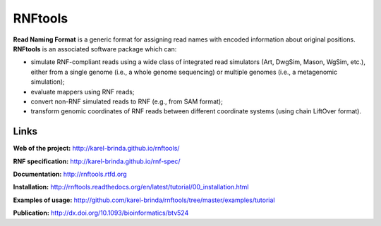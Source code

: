 RNFtools
========

.. image:: https://travis-ci.org/karel-brinda/rnftools.svg?branch=master
	:target: https://travis-ci.org/karel-brinda/rnftools

.. image:: https://readthedocs.org/projects/rnftools/badge/?version=latest
	:target: http://rnftools.rtfd.org


**Read Naming Format** is a generic format for assigning
read names with encoded information about original positions.
**RNFtools** is an associated
software package which can:

* simulate RNF-compliant reads using a wide class of integrated read simulators (Art, DwgSim, Mason, WgSim, etc.), either from a single genome (i.e., a whole genome sequencing) or multiple genomes (i.e., a metagenomic simulation);
* evaluate mappers using RNF reads;
* convert non-RNF simulated reads to RNF (e.g., from SAM format);
* transform genomic coordinates of RNF reads between different coordinate systems (using chain LiftOver format).

Links
-----

**Web of the project:** http://karel-brinda.github.io/rnftools/

**RNF specification:** http://karel-brinda.github.io/rnf-spec/

**Documentation:** http://rnftools.rtfd.org

**Installation:** http://rnftools.readthedocs.org/en/latest/tutorial/00_installation.html

**Examples of usage:** http://github.com/karel-brinda/rnftools/tree/master/examples/tutorial

**Publication:** http://dx.doi.org/10.1093/bioinformatics/btv524
